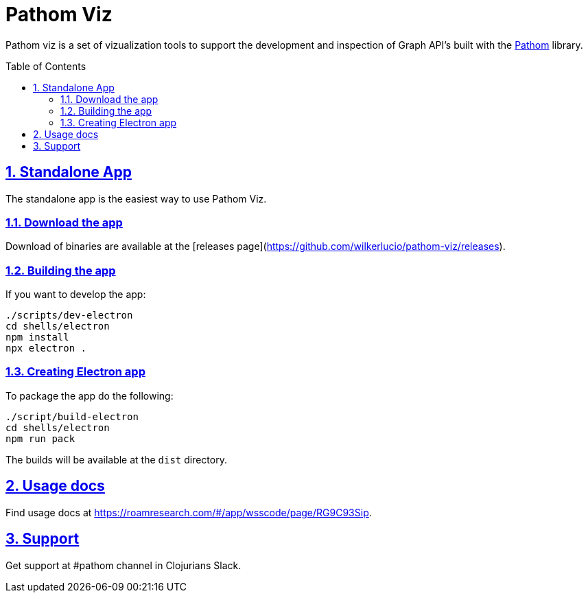 :source-highlighter: coderay
:source-language: clojure
:imagesdir: docs/images
:toc:
:toc-placement: preamble
:sectlinks:
:sectanchors:
:sectnums:

= Pathom Viz

Pathom viz is a set of vizualization tools to support the development and inspection of
Graph API's built with the https://github.com/wilkerlucio/pathom[Pathom] library.

== Standalone App

The standalone app is the easiest way to use Pathom Viz.

=== Download the app

Download of binaries are available at the [releases page](https://github.com/wilkerlucio/pathom-viz/releases).

=== Building the app

If you want to develop the app:

[source]
----
./scripts/dev-electron
cd shells/electron
npm install
npx electron .
----

=== Creating Electron app

To package the app do the following:

[source]
----
./script/build-electron
cd shells/electron
npm run pack
----

The builds will be available at the `dist` directory.

== Usage docs

Find usage docs at https://roamresearch.com/#/app/wsscode/page/RG9C93Sip.

== Support

Get support at #pathom channel in Clojurians Slack.
